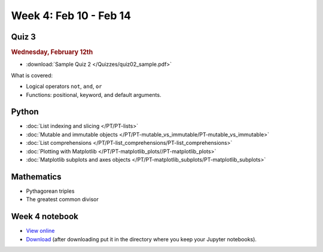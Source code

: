 Week 4: Feb 10 - Feb 14
=======================

Quiz 3
~~~~~~

.. rubric:: Wednesday, February 12th

* :download:`Sample Quiz 2 </Quizzes/quiz02_sample.pdf>`

What is covered:

* Logical operators ``not``, ``and``, ``or``
* Functions: positional, keyword, and default arguments.

.. 
    Comment
    Logistics
    ~~~~~~~~~
    * Project 1 feedback

Python
~~~~~~
* :doc:`List indexing and slicing </PT/PT-lists>`
* :doc:`Mutable and immutable objects </PT/PT-mutable_vs_immutable/PT-mutable_vs_immutable>`
* :doc:`List comprehensions </PT/PT-list_comprehensions/PT-list_comprehensions>`
* :doc:`Plotting with Matplotlib </PT/PT-matplotlib_plots//PT-matplotlib_plots>`
* :doc:`Matplotlib subplots and axes objects </PT/PT-matplotlib_subplots/PT-matplotlib_subplots>`

Mathematics
~~~~~~~~~~~

* Pythagorean triples
* The greatest common divisor

..
    Comment:
    Project 2
    ~~~~~~~~~

    .. Comment    
        .. rubric:: Due: Saturday, March 4, 11:59 PM.

    * :doc:`Pythagorean triples </Projects/pythagorean_triples/pythagorean_triples>`.


Week 4 notebook
~~~~~~~~~~~~~~~
- `View online <../_static/weekly_notebooks/week04_notebook.html>`_
- `Download <../_static/weekly_notebooks/week04_notebook.ipynb>`_ (after downloading put it in the directory where you keep your Jupyter notebooks).